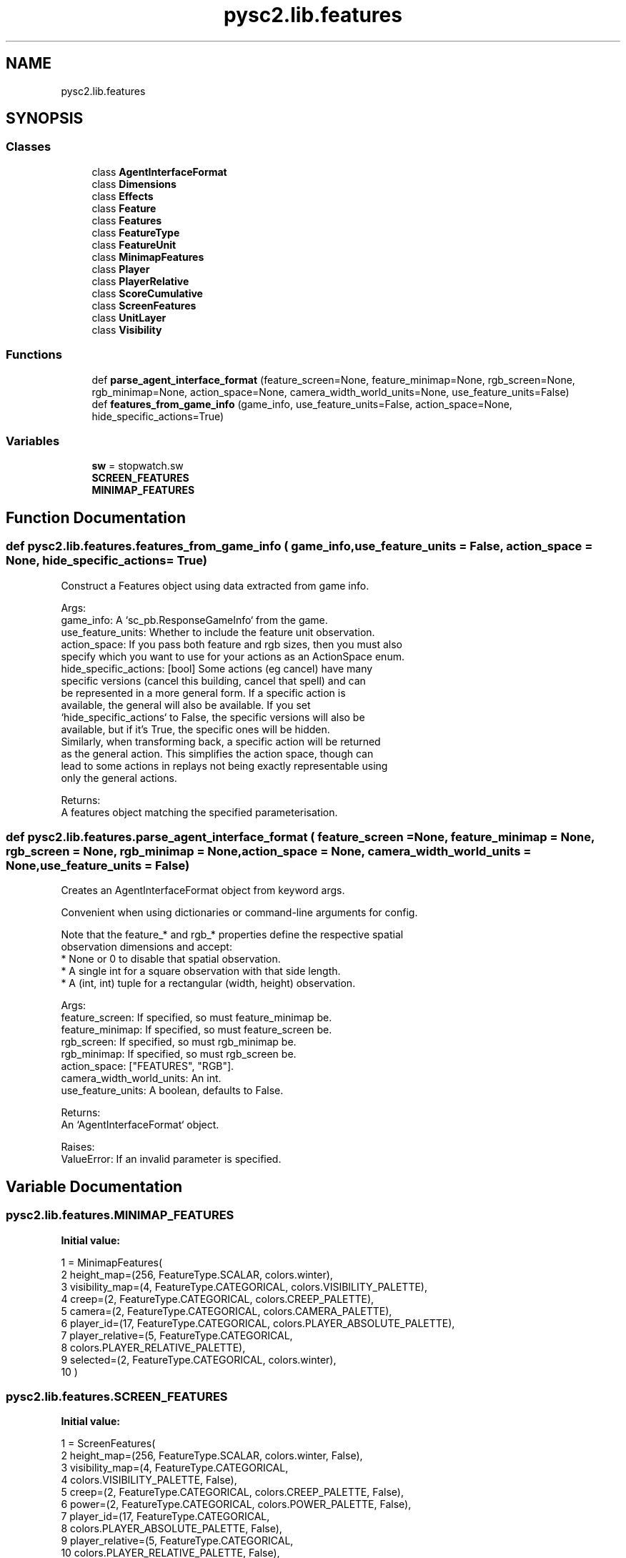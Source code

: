 .TH "pysc2.lib.features" 3 "Fri Sep 28 2018" "UIUCscaipy2" \" -*- nroff -*-
.ad l
.nh
.SH NAME
pysc2.lib.features
.SH SYNOPSIS
.br
.PP
.SS "Classes"

.in +1c
.ti -1c
.RI "class \fBAgentInterfaceFormat\fP"
.br
.ti -1c
.RI "class \fBDimensions\fP"
.br
.ti -1c
.RI "class \fBEffects\fP"
.br
.ti -1c
.RI "class \fBFeature\fP"
.br
.ti -1c
.RI "class \fBFeatures\fP"
.br
.ti -1c
.RI "class \fBFeatureType\fP"
.br
.ti -1c
.RI "class \fBFeatureUnit\fP"
.br
.ti -1c
.RI "class \fBMinimapFeatures\fP"
.br
.ti -1c
.RI "class \fBPlayer\fP"
.br
.ti -1c
.RI "class \fBPlayerRelative\fP"
.br
.ti -1c
.RI "class \fBScoreCumulative\fP"
.br
.ti -1c
.RI "class \fBScreenFeatures\fP"
.br
.ti -1c
.RI "class \fBUnitLayer\fP"
.br
.ti -1c
.RI "class \fBVisibility\fP"
.br
.in -1c
.SS "Functions"

.in +1c
.ti -1c
.RI "def \fBparse_agent_interface_format\fP (feature_screen=None, feature_minimap=None, rgb_screen=None, rgb_minimap=None, action_space=None, camera_width_world_units=None, use_feature_units=False)"
.br
.ti -1c
.RI "def \fBfeatures_from_game_info\fP (game_info, use_feature_units=False, action_space=None, hide_specific_actions=True)"
.br
.in -1c
.SS "Variables"

.in +1c
.ti -1c
.RI "\fBsw\fP = stopwatch\&.sw"
.br
.ti -1c
.RI "\fBSCREEN_FEATURES\fP"
.br
.ti -1c
.RI "\fBMINIMAP_FEATURES\fP"
.br
.in -1c
.SH "Function Documentation"
.PP 
.SS "def pysc2\&.lib\&.features\&.features_from_game_info ( game_info,  use_feature_units = \fCFalse\fP,  action_space = \fCNone\fP,  hide_specific_actions = \fCTrue\fP)"

.PP
.nf
Construct a Features object using data extracted from game info.

Args:
  game_info: A `sc_pb.ResponseGameInfo` from the game.
  use_feature_units: Whether to include the feature unit observation.
  action_space: If you pass both feature and rgb sizes, then you must also
      specify which you want to use for your actions as an ActionSpace enum.
  hide_specific_actions: [bool] Some actions (eg cancel) have many
      specific versions (cancel this building, cancel that spell) and can
      be represented in a more general form. If a specific action is
      available, the general will also be available. If you set
      `hide_specific_actions` to False, the specific versions will also be
      available, but if it's True, the specific ones will be hidden.
      Similarly, when transforming back, a specific action will be returned
      as the general action. This simplifies the action space, though can
      lead to some actions in replays not being exactly representable using
      only the general actions.

Returns:
  A features object matching the specified parameterisation.
.fi
.PP
 
.SS "def pysc2\&.lib\&.features\&.parse_agent_interface_format ( feature_screen = \fCNone\fP,  feature_minimap = \fCNone\fP,  rgb_screen = \fCNone\fP,  rgb_minimap = \fCNone\fP,  action_space = \fCNone\fP,  camera_width_world_units = \fCNone\fP,  use_feature_units = \fCFalse\fP)"

.PP
.nf
Creates an AgentInterfaceFormat object from keyword args.

Convenient when using dictionaries or command-line arguments for config.

Note that the feature_* and rgb_* properties define the respective spatial
observation dimensions and accept:
    * None or 0 to disable that spatial observation.
    * A single int for a square observation with that side length.
    * A (int, int) tuple for a rectangular (width, height) observation.

Args:
  feature_screen: If specified, so must feature_minimap be.
  feature_minimap: If specified, so must feature_screen be.
  rgb_screen: If specified, so must rgb_minimap be.
  rgb_minimap: If specified, so must rgb_screen be.
  action_space: ["FEATURES", "RGB"].
  camera_width_world_units: An int.
  use_feature_units: A boolean, defaults to False.

Returns:
  An `AgentInterfaceFormat` object.

Raises:
  ValueError: If an invalid parameter is specified.

.fi
.PP
 
.SH "Variable Documentation"
.PP 
.SS "pysc2\&.lib\&.features\&.MINIMAP_FEATURES"
\fBInitial value:\fP
.PP
.nf
1 =  MinimapFeatures(
2     height_map=(256, FeatureType\&.SCALAR, colors\&.winter),
3     visibility_map=(4, FeatureType\&.CATEGORICAL, colors\&.VISIBILITY_PALETTE),
4     creep=(2, FeatureType\&.CATEGORICAL, colors\&.CREEP_PALETTE),
5     camera=(2, FeatureType\&.CATEGORICAL, colors\&.CAMERA_PALETTE),
6     player_id=(17, FeatureType\&.CATEGORICAL, colors\&.PLAYER_ABSOLUTE_PALETTE),
7     player_relative=(5, FeatureType\&.CATEGORICAL,
8                      colors\&.PLAYER_RELATIVE_PALETTE),
9     selected=(2, FeatureType\&.CATEGORICAL, colors\&.winter),
10 )
.fi
.SS "pysc2\&.lib\&.features\&.SCREEN_FEATURES"
\fBInitial value:\fP
.PP
.nf
1 =  ScreenFeatures(
2     height_map=(256, FeatureType\&.SCALAR, colors\&.winter, False),
3     visibility_map=(4, FeatureType\&.CATEGORICAL,
4                     colors\&.VISIBILITY_PALETTE, False),
5     creep=(2, FeatureType\&.CATEGORICAL, colors\&.CREEP_PALETTE, False),
6     power=(2, FeatureType\&.CATEGORICAL, colors\&.POWER_PALETTE, False),
7     player_id=(17, FeatureType\&.CATEGORICAL,
8                colors\&.PLAYER_ABSOLUTE_PALETTE, False),
9     player_relative=(5, FeatureType\&.CATEGORICAL,
10                      colors\&.PLAYER_RELATIVE_PALETTE, False),
11     unit_type=(max(static_data\&.UNIT_TYPES) + 1, FeatureType\&.CATEGORICAL,
12                colors\&.unit_type, False),
13     selected=(2, FeatureType\&.CATEGORICAL, colors\&.SELECTED_PALETTE, False),
14     unit_hit_points=(1600, FeatureType\&.SCALAR, colors\&.hot, True),
15     unit_hit_points_ratio=(256, FeatureType\&.SCALAR, colors\&.hot, False),
16     unit_energy=(1000, FeatureType\&.SCALAR, colors\&.hot, True),
17     unit_energy_ratio=(256, FeatureType\&.SCALAR, colors\&.hot, False),
18     unit_shields=(1000, FeatureType\&.SCALAR, colors\&.hot, True),
19     unit_shields_ratio=(256, FeatureType\&.SCALAR, colors\&.hot, False),
20     unit_density=(16, FeatureType\&.SCALAR, colors\&.hot, True),
21     unit_density_aa=(256, FeatureType\&.SCALAR, colors\&.hot, False),
22     effects=(16, FeatureType\&.CATEGORICAL, colors\&.effects, False),
23 )
.fi
.SS "pysc2\&.lib\&.features\&.sw = stopwatch\&.sw"

.SH "Author"
.PP 
Generated automatically by Doxygen for UIUCscaipy2 from the source code\&.
